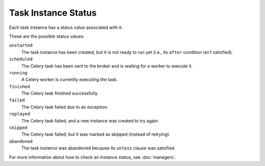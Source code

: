 ====================
Task Instance Status
====================
Each task instance has a status value associated with it.

These are the possible status values:

``unstarted``
   The task instance has been created, but it is not ready to run yet (i.e., its
   ``after`` condition isn't satisfied).

``scheduled``
   The Celery task has been sent to the broker and is waiting for a worker to
   execute it.

``running``
   A Celery worker is currently executing the task.

``finished``
   The Celery task finished successfully.

``failed``
   The Celery task failed due to an exception.

``replayed``
   The Celery task failed, and a new instance was created to try again.

``skipped``
   The Celery task failed, but it was marked as skipped (instead of retrying).

``abandoned``
   The task instance was abandoned because its ``unless`` clause was satisfied.

For more information about how to check an instance status, see :doc:`managers`.
